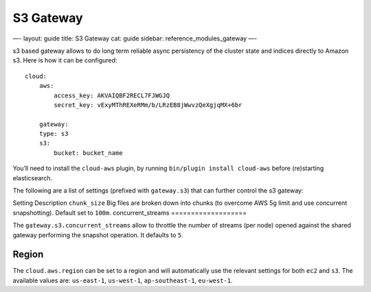 
============
 S3 Gateway 
============




—-
layout: guide
title: S3 Gateway
cat: guide
sidebar: reference\_modules\_gateway
—-

s3 based gateway allows to do long term reliable async persistency of
the cluster state and indices directly to Amazon s3. Here is how it can
be configured:

::

    cloud:
        aws:
            access_key: AKVAIQBF2RECL7FJWGJQ
            secret_key: vExyMThREXeRMm/b/LRzEB8jWwvzQeXgjqMX+6br

        gateway:
        type: s3
        s3:
            bucket: bucket_name

You’ll need to install the ``cloud-aws`` plugin, by running
``bin/plugin install cloud-aws`` before (re)starting elasticsearch.

The following are a list of settings (prefixed with ``gateway.s3``) that
can further control the s3 gateway:

Setting
Description
``chunk_size``
Big files are broken down into chunks (to overcome AWS 5g limit and use
concurrent snapshotting). Default set to ``100m``.
concurrent\_streams
===================

The ``gateway.s3.concurrent_streams`` allow to throttle the number of
streams (per node) opened against the shared gateway performing the
snapshot operation. It defaults to ``5``.

Region
======

The ``cloud.aws.region`` can be set to a region and will automatically
use the relevant settings for both ``ec2`` and ``s3``. The available
values are: ``us-east-1``, ``us-west-1``, ``ap-southeast-1``,
``eu-west-1``.




